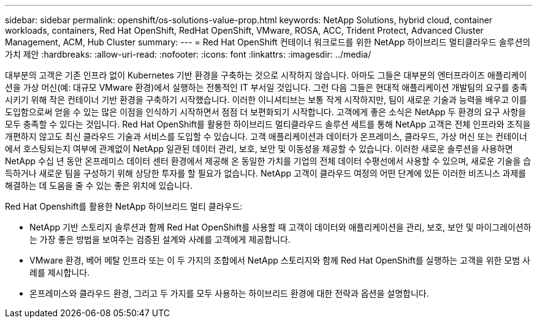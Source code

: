 ---
sidebar: sidebar 
permalink: openshift/os-solutions-value-prop.html 
keywords: NetApp Solutions, hybrid cloud, container workloads, containers, Red Hat OpenShift, RedHat OpenShift, VMware, ROSA, ACC, Trident Protect, Advanced Cluster Management, ACM, Hub Cluster 
summary:  
---
= Red Hat OpenShift 컨테이너 워크로드를 위한 NetApp 하이브리드 멀티클라우드 솔루션의 가치 제안
:hardbreaks:
:allow-uri-read: 
:nofooter: 
:icons: font
:linkattrs: 
:imagesdir: ../media/


[role="lead"]
대부분의 고객은 기존 인프라 없이 Kubernetes 기반 환경을 구축하는 것으로 시작하지 않습니다.  아마도 그들은 대부분의 엔터프라이즈 애플리케이션을 가상 머신(예: 대규모 VMware 환경)에서 실행하는 전통적인 IT 부서일 것입니다.  그런 다음 그들은 현대적 애플리케이션 개발팀의 요구를 충족시키기 위해 작은 컨테이너 기반 환경을 구축하기 시작했습니다.  이러한 이니셔티브는 보통 작게 시작하지만, 팀이 새로운 기술과 능력을 배우고 이를 도입함으로써 얻을 수 있는 많은 이점을 인식하기 시작하면서 점점 더 보편화되기 시작합니다.  고객에게 좋은 소식은 NetApp 두 환경의 요구 사항을 모두 충족할 수 있다는 것입니다.  Red Hat OpenShift를 활용한 하이브리드 멀티클라우드 솔루션 세트를 통해 NetApp 고객은 전체 인프라와 조직을 개편하지 않고도 최신 클라우드 기술과 서비스를 도입할 수 있습니다.  고객 애플리케이션과 데이터가 온프레미스, 클라우드, 가상 머신 또는 컨테이너에서 호스팅되는지 여부에 관계없이 NetApp 일관된 데이터 관리, 보호, 보안 및 이동성을 제공할 수 있습니다.  이러한 새로운 솔루션을 사용하면 NetApp 수십 년 동안 온프레미스 데이터 센터 환경에서 제공해 온 동일한 가치를 기업의 전체 데이터 수평선에서 사용할 수 있으며, 새로운 기술을 습득하거나 새로운 팀을 구성하기 위해 상당한 투자를 할 필요가 없습니다.  NetApp 고객이 클라우드 여정의 어떤 단계에 있든 이러한 비즈니스 과제를 해결하는 데 도움을 줄 수 있는 좋은 위치에 있습니다.

Red Hat Openshift를 활용한 NetApp 하이브리드 멀티 클라우드:

* NetApp 기반 스토리지 솔루션과 함께 Red Hat OpenShift를 사용할 때 고객이 데이터와 애플리케이션을 관리, 보호, 보안 및 마이그레이션하는 가장 좋은 방법을 보여주는 검증된 설계와 사례를 고객에게 제공합니다.
* VMware 환경, 베어 메탈 인프라 또는 이 두 가지의 조합에서 NetApp 스토리지와 함께 Red Hat OpenShift를 실행하는 고객을 위한 모범 사례를 제시합니다.
* 온프레미스와 클라우드 환경, 그리고 두 가지를 모두 사용하는 하이브리드 환경에 대한 전략과 옵션을 설명합니다.

